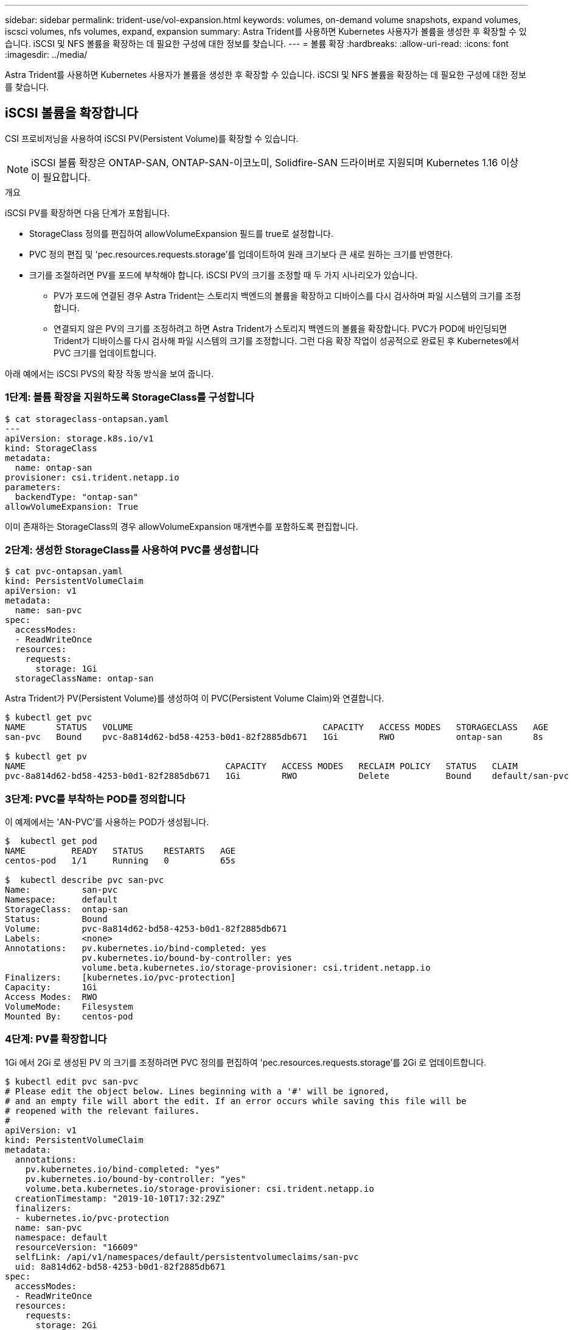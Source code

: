 ---
sidebar: sidebar 
permalink: trident-use/vol-expansion.html 
keywords: volumes, on-demand volume snapshots, expand volumes, iscsci volumes, nfs volumes, expand, expansion 
summary: Astra Trident를 사용하면 Kubernetes 사용자가 볼륨을 생성한 후 확장할 수 있습니다. iSCSI 및 NFS 볼륨을 확장하는 데 필요한 구성에 대한 정보를 찾습니다. 
---
= 볼륨 확장
:hardbreaks:
:allow-uri-read: 
:icons: font
:imagesdir: ../media/


Astra Trident를 사용하면 Kubernetes 사용자가 볼륨을 생성한 후 확장할 수 있습니다. iSCSI 및 NFS 볼륨을 확장하는 데 필요한 구성에 대한 정보를 찾습니다.



== iSCSI 볼륨을 확장합니다

CSI 프로비저닝을 사용하여 iSCSI PV(Persistent Volume)를 확장할 수 있습니다.


NOTE: iSCSI 볼륨 확장은 ONTAP-SAN, ONTAP-SAN-이코노미, Solidfire-SAN 드라이버로 지원되며 Kubernetes 1.16 이상이 필요합니다.

.개요
iSCSI PV를 확장하면 다음 단계가 포함됩니다.

* StorageClass 정의를 편집하여 allowVolumeExpansion 필드를 true로 설정합니다.
* PVC 정의 편집 및 'pec.resources.requests.storage'를 업데이트하여 원래 크기보다 큰 새로 원하는 크기를 반영한다.
* 크기를 조절하려면 PV를 포드에 부착해야 합니다. iSCSI PV의 크기를 조정할 때 두 가지 시나리오가 있습니다.
+
** PV가 포드에 연결된 경우 Astra Trident는 스토리지 백엔드의 볼륨을 확장하고 디바이스를 다시 검사하며 파일 시스템의 크기를 조정합니다.
** 연결되지 않은 PV의 크기를 조정하려고 하면 Astra Trident가 스토리지 백엔드의 볼륨을 확장합니다. PVC가 POD에 바인딩되면 Trident가 디바이스를 다시 검사해 파일 시스템의 크기를 조정합니다. 그런 다음 확장 작업이 성공적으로 완료된 후 Kubernetes에서 PVC 크기를 업데이트합니다.




아래 예에서는 iSCSI PVS의 확장 작동 방식을 보여 줍니다.



=== 1단계: 볼륨 확장을 지원하도록 StorageClass를 구성합니다

[listing]
----
$ cat storageclass-ontapsan.yaml
---
apiVersion: storage.k8s.io/v1
kind: StorageClass
metadata:
  name: ontap-san
provisioner: csi.trident.netapp.io
parameters:
  backendType: "ontap-san"
allowVolumeExpansion: True
----
이미 존재하는 StorageClass의 경우 allowVolumeExpansion 매개변수를 포함하도록 편집합니다.



=== 2단계: 생성한 StorageClass를 사용하여 PVC를 생성합니다

[listing]
----
$ cat pvc-ontapsan.yaml
kind: PersistentVolumeClaim
apiVersion: v1
metadata:
  name: san-pvc
spec:
  accessModes:
  - ReadWriteOnce
  resources:
    requests:
      storage: 1Gi
  storageClassName: ontap-san
----
Astra Trident가 PV(Persistent Volume)를 생성하여 이 PVC(Persistent Volume Claim)와 연결합니다.

[listing]
----
$ kubectl get pvc
NAME      STATUS   VOLUME                                     CAPACITY   ACCESS MODES   STORAGECLASS   AGE
san-pvc   Bound    pvc-8a814d62-bd58-4253-b0d1-82f2885db671   1Gi        RWO            ontap-san      8s

$ kubectl get pv
NAME                                       CAPACITY   ACCESS MODES   RECLAIM POLICY   STATUS   CLAIM             STORAGECLASS   REASON   AGE
pvc-8a814d62-bd58-4253-b0d1-82f2885db671   1Gi        RWO            Delete           Bound    default/san-pvc   ontap-san               10s
----


=== 3단계: PVC를 부착하는 POD를 정의합니다

이 예제에서는 'AN-PVC'를 사용하는 POD가 생성됩니다.

[listing]
----
$  kubectl get pod
NAME         READY   STATUS    RESTARTS   AGE
centos-pod   1/1     Running   0          65s

$  kubectl describe pvc san-pvc
Name:          san-pvc
Namespace:     default
StorageClass:  ontap-san
Status:        Bound
Volume:        pvc-8a814d62-bd58-4253-b0d1-82f2885db671
Labels:        <none>
Annotations:   pv.kubernetes.io/bind-completed: yes
               pv.kubernetes.io/bound-by-controller: yes
               volume.beta.kubernetes.io/storage-provisioner: csi.trident.netapp.io
Finalizers:    [kubernetes.io/pvc-protection]
Capacity:      1Gi
Access Modes:  RWO
VolumeMode:    Filesystem
Mounted By:    centos-pod
----


=== 4단계: PV를 확장합니다

1Gi 에서 2Gi 로 생성된 PV 의 크기를 조정하려면 PVC 정의를 편집하여 'pec.resources.requests.storage'를 2Gi 로 업데이트합니다.

[listing]
----
$ kubectl edit pvc san-pvc
# Please edit the object below. Lines beginning with a '#' will be ignored,
# and an empty file will abort the edit. If an error occurs while saving this file will be
# reopened with the relevant failures.
#
apiVersion: v1
kind: PersistentVolumeClaim
metadata:
  annotations:
    pv.kubernetes.io/bind-completed: "yes"
    pv.kubernetes.io/bound-by-controller: "yes"
    volume.beta.kubernetes.io/storage-provisioner: csi.trident.netapp.io
  creationTimestamp: "2019-10-10T17:32:29Z"
  finalizers:
  - kubernetes.io/pvc-protection
  name: san-pvc
  namespace: default
  resourceVersion: "16609"
  selfLink: /api/v1/namespaces/default/persistentvolumeclaims/san-pvc
  uid: 8a814d62-bd58-4253-b0d1-82f2885db671
spec:
  accessModes:
  - ReadWriteOnce
  resources:
    requests:
      storage: 2Gi
 ...
----


=== 5단계: 확장 확인

PVC, PV, Astra Trident 볼륨의 크기를 확인하여 확장이 제대로 작동하는지 확인할 수 있습니다.

[listing]
----
$ kubectl get pvc san-pvc
NAME      STATUS   VOLUME                                     CAPACITY   ACCESS MODES   STORAGECLASS   AGE
san-pvc   Bound    pvc-8a814d62-bd58-4253-b0d1-82f2885db671   2Gi        RWO            ontap-san      11m
$ kubectl get pv
NAME                                       CAPACITY   ACCESS MODES   RECLAIM POLICY   STATUS   CLAIM             STORAGECLASS   REASON   AGE
pvc-8a814d62-bd58-4253-b0d1-82f2885db671   2Gi        RWO            Delete           Bound    default/san-pvc   ontap-san               12m
$ tridentctl get volumes -n trident
+------------------------------------------+---------+---------------+----------+--------------------------------------+--------+---------+
|                   NAME                   |  SIZE   | STORAGE CLASS | PROTOCOL |             BACKEND UUID             | STATE  | MANAGED |
+------------------------------------------+---------+---------------+----------+--------------------------------------+--------+---------+
| pvc-8a814d62-bd58-4253-b0d1-82f2885db671 | 2.0 GiB | ontap-san     | block    | a9b7bfff-0505-4e31-b6c5-59f492e02d33 | online | true    |
+------------------------------------------+---------+---------------+----------+--------------------------------------+--------+---------+
----


== NFS 볼륨을 확장합니다

Astra Trident는 ONTAP-NAS, ONTAP-NAS-이코노미, ONTAP-NAS-Flexgroup, AWS-CV, GCP-CV에 프로비저닝된 NFS PVS의 볼륨 확장을 지원합니다. 그리고 'Azure-NetApp-files' 백엔드가 있습니다.



=== 1단계: 볼륨 확장을 지원하도록 StorageClass를 구성합니다

NFS PV의 크기를 조정하려면 먼저 관리자가 "allowVolumeExpansion" 필드를 "true"로 설정하여 볼륨 확장을 허용하도록 스토리지 클래스를 구성해야 합니다.

[listing]
----
$ cat storageclass-ontapnas.yaml
apiVersion: storage.k8s.io/v1
kind: StorageClass
metadata:
  name: ontapnas
provisioner: csi.trident.netapp.io
parameters:
  backendType: ontap-nas
allowVolumeExpansion: true
----
이 옵션 없이 스토리지 클래스를 이미 생성한 경우 'kubeck edit storageclass'를 사용하여 기존 스토리지 클래스를 편집하여 볼륨을 확장할 수 있습니다.



=== 2단계: 생성한 StorageClass를 사용하여 PVC를 생성합니다

[listing]
----
$ cat pvc-ontapnas.yaml
kind: PersistentVolumeClaim
apiVersion: v1
metadata:
  name: ontapnas20mb
spec:
  accessModes:
  - ReadWriteOnce
  resources:
    requests:
      storage: 20Mi
  storageClassName: ontapnas
----
Astra Trident는 이 PVC에 대해 20MiB NFS PV를 생성해야 합니다.

[listing]
----
$ kubectl get pvc
NAME           STATUS   VOLUME                                     CAPACITY     ACCESS MODES   STORAGECLASS    AGE
ontapnas20mb   Bound    pvc-08f3d561-b199-11e9-8d9f-5254004dfdb7   20Mi         RWO            ontapnas        9s

$ kubectl get pv pvc-08f3d561-b199-11e9-8d9f-5254004dfdb7
NAME                                       CAPACITY   ACCESS MODES   RECLAIM POLICY   STATUS   CLAIM                  STORAGECLASS    REASON   AGE
pvc-08f3d561-b199-11e9-8d9f-5254004dfdb7   20Mi       RWO            Delete           Bound    default/ontapnas20mb   ontapnas                 2m42s
----


=== 3단계: PV를 확장합니다

새로 만든 20MiB PV의 크기를 1GiB로 조정하려면 PVC를 편집하여 pec.resources.requests.storage를 1GB로 설정합니다.

[listing]
----
$ kubectl edit pvc ontapnas20mb
# Please edit the object below. Lines beginning with a '#' will be ignored,
# and an empty file will abort the edit. If an error occurs while saving this file will be
# reopened with the relevant failures.
#
apiVersion: v1
kind: PersistentVolumeClaim
metadata:
  annotations:
    pv.kubernetes.io/bind-completed: "yes"
    pv.kubernetes.io/bound-by-controller: "yes"
    volume.beta.kubernetes.io/storage-provisioner: csi.trident.netapp.io
  creationTimestamp: 2018-08-21T18:26:44Z
  finalizers:
  - kubernetes.io/pvc-protection
  name: ontapnas20mb
  namespace: default
  resourceVersion: "1958015"
  selfLink: /api/v1/namespaces/default/persistentvolumeclaims/ontapnas20mb
  uid: c1bd7fa5-a56f-11e8-b8d7-fa163e59eaab
spec:
  accessModes:
  - ReadWriteOnce
  resources:
    requests:
      storage: 1Gi
...
----


=== 4단계: 확장을 확인합니다

PVC, PV, Astra Trident 볼륨의 크기를 확인하여 크기가 올바르게 작동하는지 확인할 수 있습니다.

[listing]
----
$ kubectl get pvc ontapnas20mb
NAME           STATUS   VOLUME                                     CAPACITY   ACCESS MODES   STORAGECLASS    AGE
ontapnas20mb   Bound    pvc-08f3d561-b199-11e9-8d9f-5254004dfdb7   1Gi        RWO            ontapnas        4m44s

$ kubectl get pv pvc-08f3d561-b199-11e9-8d9f-5254004dfdb7
NAME                                       CAPACITY   ACCESS MODES   RECLAIM POLICY   STATUS   CLAIM                  STORAGECLASS    REASON   AGE
pvc-08f3d561-b199-11e9-8d9f-5254004dfdb7   1Gi        RWO            Delete           Bound    default/ontapnas20mb   ontapnas                 5m35s

$ tridentctl get volume pvc-08f3d561-b199-11e9-8d9f-5254004dfdb7 -n trident
+------------------------------------------+---------+---------------+----------+--------------------------------------+--------+---------+
|                   NAME                   |  SIZE   | STORAGE CLASS | PROTOCOL |             BACKEND UUID             | STATE  | MANAGED |
+------------------------------------------+---------+---------------+----------+--------------------------------------+--------+---------+
| pvc-08f3d561-b199-11e9-8d9f-5254004dfdb7 | 1.0 GiB | ontapnas      | file     | c5a6f6a4-b052-423b-80d4-8fb491a14a22 | online | true    |
+------------------------------------------+---------+---------------+----------+--------------------------------------+--------+---------+
----